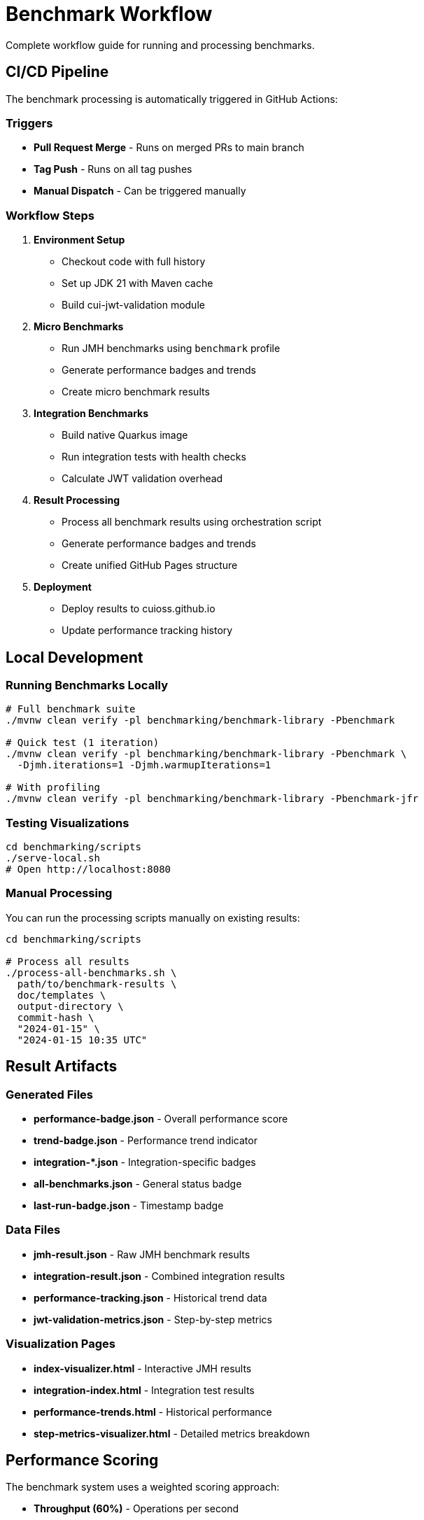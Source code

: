 = Benchmark Workflow
:source-highlighter: highlight.js

Complete workflow guide for running and processing benchmarks.

== CI/CD Pipeline

The benchmark processing is automatically triggered in GitHub Actions:

=== Triggers

* **Pull Request Merge** - Runs on merged PRs to main branch
* **Tag Push** - Runs on all tag pushes
* **Manual Dispatch** - Can be triggered manually

=== Workflow Steps

1. **Environment Setup**
   - Checkout code with full history
   - Set up JDK 21 with Maven cache
   - Build cui-jwt-validation module

2. **Micro Benchmarks**
   - Run JMH benchmarks using `benchmark` profile
   - Generate performance badges and trends
   - Create micro benchmark results

3. **Integration Benchmarks**
   - Build native Quarkus image
   - Run integration tests with health checks
   - Calculate JWT validation overhead

4. **Result Processing**
   - Process all benchmark results using orchestration script
   - Generate performance badges and trends
   - Create unified GitHub Pages structure

5. **Deployment**
   - Deploy results to cuioss.github.io
   - Update performance tracking history

== Local Development

=== Running Benchmarks Locally

[source,bash]
----
# Full benchmark suite
./mvnw clean verify -pl benchmarking/benchmark-library -Pbenchmark

# Quick test (1 iteration)
./mvnw clean verify -pl benchmarking/benchmark-library -Pbenchmark \
  -Djmh.iterations=1 -Djmh.warmupIterations=1

# With profiling
./mvnw clean verify -pl benchmarking/benchmark-library -Pbenchmark-jfr
----

=== Testing Visualizations

[source,bash]
----
cd benchmarking/scripts
./serve-local.sh
# Open http://localhost:8080
----

=== Manual Processing

You can run the processing scripts manually on existing results:

[source,bash]
----
cd benchmarking/scripts

# Process all results
./process-all-benchmarks.sh \
  path/to/benchmark-results \
  doc/templates \
  output-directory \
  commit-hash \
  "2024-01-15" \
  "2024-01-15 10:35 UTC"
----

== Result Artifacts

=== Generated Files

* **performance-badge.json** - Overall performance score
* **trend-badge.json** - Performance trend indicator
* **integration-*.json** - Integration-specific badges
* **all-benchmarks.json** - General status badge
* **last-run-badge.json** - Timestamp badge

=== Data Files

* **jmh-result.json** - Raw JMH benchmark results
* **integration-result.json** - Combined integration results
* **performance-tracking.json** - Historical trend data
* **jwt-validation-metrics.json** - Step-by-step metrics

=== Visualization Pages

* **index-visualizer.html** - Interactive JMH results
* **integration-index.html** - Integration test results
* **performance-trends.html** - Historical performance
* **step-metrics-visualizer.html** - Detailed metrics breakdown

== Performance Scoring

The benchmark system uses a weighted scoring approach:

* **Throughput (60%)** - Operations per second
* **Latency (40%)** - Average response time
* **Error Resilience (3%)** - Error handling performance (when available)

See link:performance-scoring.adoc[Performance Scoring] for detailed methodology.

== Troubleshooting

=== Build Issues

* Ensure JDK 21 is used
* Verify Maven dependencies are up to date
* Check that cui-jwt-validation module builds successfully

=== Benchmark Failures

* Increase warmup iterations for unstable results
* Check system resources (CPU, memory)
* Verify no background processes affecting performance

=== Visualization Problems

* Ensure HTTP server is used (not file:// protocol)
* Check that JSON data files exist in expected locations
* Verify browser console for JavaScript errors

See link:local-testing.adoc[Local Testing Guide] for detailed troubleshooting steps.